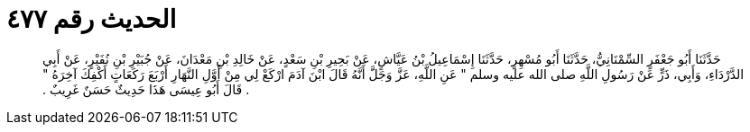 
= الحديث رقم ٤٧٧

[quote.hadith]
حَدَّثَنَا أَبُو جَعْفَرٍ السِّمْنَانِيُّ، حَدَّثَنَا أَبُو مُسْهِرٍ، حَدَّثَنَا إِسْمَاعِيلُ بْنُ عَيَّاشٍ، عَنْ بَحِيرِ بْنِ سَعْدٍ، عَنْ خَالِدِ بْنِ مَعْدَانَ، عَنْ جُبَيْرِ بْنِ نُفَيْرٍ، عَنْ أَبِي الدَّرْدَاءِ، وَأَبِي، ذَرٍّ عَنْ رَسُولِ اللَّهِ صلى الله عليه وسلم ‏"‏ عَنِ اللَّهِ، عَزَّ وَجَلَّ أَنَّهُ قَالَ ابْنَ آدَمَ ارْكَعْ لِي مِنْ أَوَّلِ النَّهَارِ أَرْبَعَ رَكَعَاتٍ أَكْفِكَ آخِرَهُ ‏"‏ ‏.‏ قَالَ أَبُو عِيسَى هَذَا حَدِيثٌ حَسَنٌ غَرِيبٌ ‏.‏
